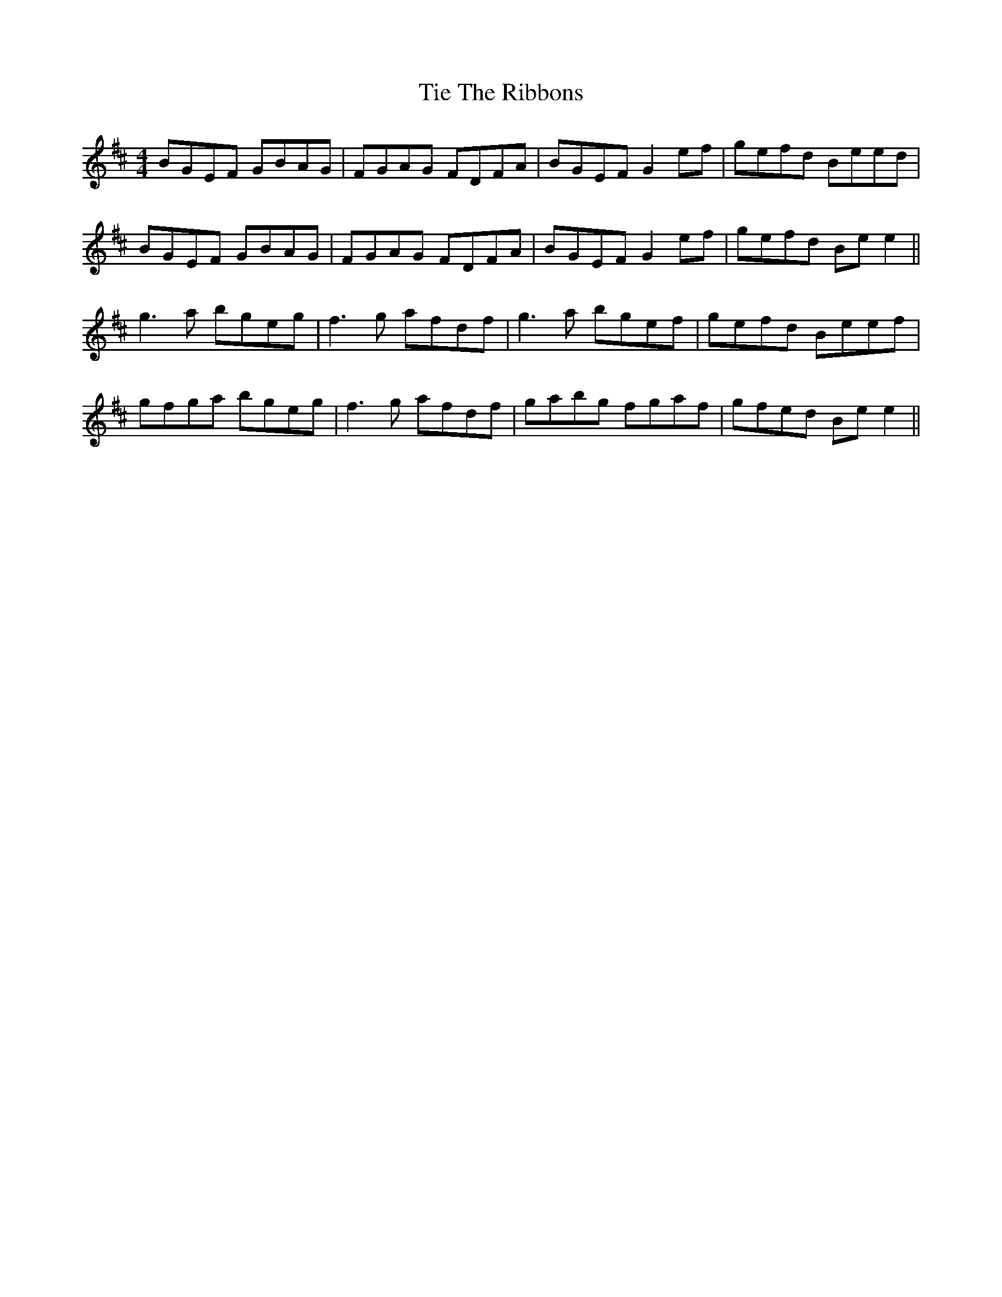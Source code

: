 X: 40132
T: Tie The Ribbons
R: reel
M: 4/4
K: Edorian
BGEF GBAG|FGAG FDFA|BGEF G2 ef|gefd Beed|
BGEF GBAG|FGAG FDFA|BGEF G2 ef|gefd Be e2||
g3a bgeg|f3g afdf|g3a bgef|gefd Beef|
gfga bgeg|f3g afdf|gabg fgaf|gfed Be e2||

